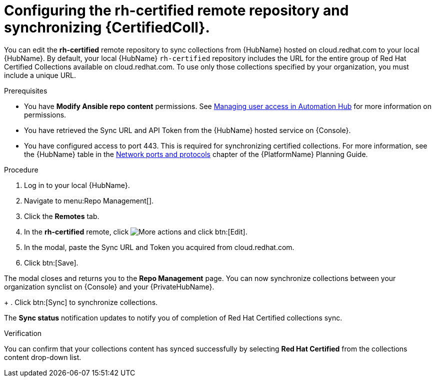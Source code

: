 // Module included in the following assemblies:
// obtaining-token/master.adoc
[id="proc-set-rhcertified-remote"]
= Configuring the rh-certified remote repository and synchronizing {CertifiedColl}.

You can edit the *rh-certified* remote repository to sync collections from {HubName} hosted on cloud.redhat.com to your local {HubName}.
By default, your local {HubName} `rh-certified` repository includes the URL for the entire group of Red Hat Certified Collections available on cloud.redhat.com.
To use only those collections specified by your organization, you must include a unique URL.

.Prerequisites

* You have *Modify Ansible repo content* permissions.
See https://access.redhat.com/documentation/en-us/red_hat_ansible_automation_platform/{PlatformVers}/html/managing_user_access_in_private_automation_hub/index[Managing user access in Automation Hub] for more information on permissions.
* You have retrieved the Sync URL and API Token from the {HubName} hosted service on {Console}.
* You have configured access to port 443. This is required for synchronizing certified collections. For more information, see the {HubName} table in the https://access.redhat.com/documentation/en-us/red_hat_ansible_automation_platform/{PlatformVers}/html/red_hat_ansible_automation_platform_planning_guide/ref-network-ports-protocols_planning[Network ports and protocols] chapter of the {PlatformName} Planning Guide.

.Procedure
. Log in to your local {HubName}.
. Navigate to menu:Repo Management[].
. Click the *Remotes* tab.
. In the *rh-certified* remote, click image:more_actions.png[More actions] and click btn:[Edit].
. In the modal, paste the Sync URL and Token you acquired from cloud.redhat.com.
. Click btn:[Save].

The modal closes and returns you to the *Repo Management* page.
You can now synchronize collections between your organization synclist on {Console} and your {PrivateHubName}.
+
. Click btn:[Sync] to synchronize collections.

The *Sync status* notification updates to notify you of completion of Red Hat Certified collections sync.

.Verification

You can confirm that your collections content has synced successfully by selecting *Red Hat Certified* from the collections content drop-down list.
